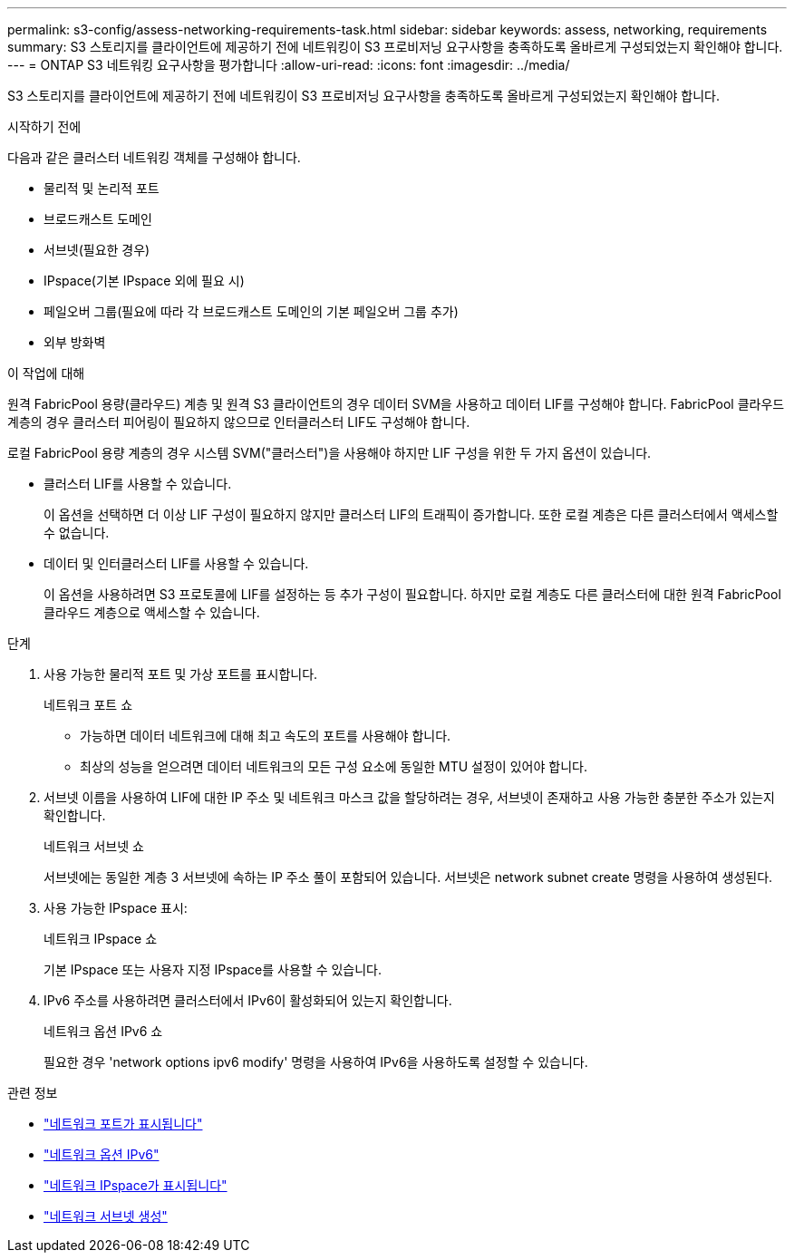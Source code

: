 ---
permalink: s3-config/assess-networking-requirements-task.html 
sidebar: sidebar 
keywords: assess, networking, requirements 
summary: S3 스토리지를 클라이언트에 제공하기 전에 네트워킹이 S3 프로비저닝 요구사항을 충족하도록 올바르게 구성되었는지 확인해야 합니다. 
---
= ONTAP S3 네트워킹 요구사항을 평가합니다
:allow-uri-read: 
:icons: font
:imagesdir: ../media/


[role="lead"]
S3 스토리지를 클라이언트에 제공하기 전에 네트워킹이 S3 프로비저닝 요구사항을 충족하도록 올바르게 구성되었는지 확인해야 합니다.

.시작하기 전에
다음과 같은 클러스터 네트워킹 객체를 구성해야 합니다.

* 물리적 및 논리적 포트
* 브로드캐스트 도메인
* 서브넷(필요한 경우)
* IPspace(기본 IPspace 외에 필요 시)
* 페일오버 그룹(필요에 따라 각 브로드캐스트 도메인의 기본 페일오버 그룹 추가)
* 외부 방화벽


.이 작업에 대해
원격 FabricPool 용량(클라우드) 계층 및 원격 S3 클라이언트의 경우 데이터 SVM을 사용하고 데이터 LIF를 구성해야 합니다. FabricPool 클라우드 계층의 경우 클러스터 피어링이 필요하지 않으므로 인터클러스터 LIF도 구성해야 합니다.

로컬 FabricPool 용량 계층의 경우 시스템 SVM("클러스터")을 사용해야 하지만 LIF 구성을 위한 두 가지 옵션이 있습니다.

* 클러스터 LIF를 사용할 수 있습니다.
+
이 옵션을 선택하면 더 이상 LIF 구성이 필요하지 않지만 클러스터 LIF의 트래픽이 증가합니다. 또한 로컬 계층은 다른 클러스터에서 액세스할 수 없습니다.

* 데이터 및 인터클러스터 LIF를 사용할 수 있습니다.
+
이 옵션을 사용하려면 S3 프로토콜에 LIF를 설정하는 등 추가 구성이 필요합니다. 하지만 로컬 계층도 다른 클러스터에 대한 원격 FabricPool 클라우드 계층으로 액세스할 수 있습니다.



.단계
. 사용 가능한 물리적 포트 및 가상 포트를 표시합니다.
+
네트워크 포트 쇼

+
** 가능하면 데이터 네트워크에 대해 최고 속도의 포트를 사용해야 합니다.
** 최상의 성능을 얻으려면 데이터 네트워크의 모든 구성 요소에 동일한 MTU 설정이 있어야 합니다.


. 서브넷 이름을 사용하여 LIF에 대한 IP 주소 및 네트워크 마스크 값을 할당하려는 경우, 서브넷이 존재하고 사용 가능한 충분한 주소가 있는지 확인합니다.
+
네트워크 서브넷 쇼

+
서브넷에는 동일한 계층 3 서브넷에 속하는 IP 주소 풀이 포함되어 있습니다. 서브넷은 network subnet create 명령을 사용하여 생성된다.

. 사용 가능한 IPspace 표시:
+
네트워크 IPspace 쇼

+
기본 IPspace 또는 사용자 지정 IPspace를 사용할 수 있습니다.

. IPv6 주소를 사용하려면 클러스터에서 IPv6이 활성화되어 있는지 확인합니다.
+
네트워크 옵션 IPv6 쇼

+
필요한 경우 'network options ipv6 modify' 명령을 사용하여 IPv6을 사용하도록 설정할 수 있습니다.



.관련 정보
* link:https://docs.netapp.com/us-en/ontap-cli/network-port-show.html["네트워크 포트가 표시됩니다"^]
* link:https://docs.netapp.com/us-en/ontap-cli/search.html?q=network+options+ipv6["네트워크 옵션 IPv6"^]
* link:https://docs.netapp.com/us-en/ontap-cli/network-ipspace-show.html["네트워크 IPspace가 표시됩니다"^]
* link:https://docs.netapp.com/us-en/ontap-cli/network-subnet-create.html["네트워크 서브넷 생성"^]


